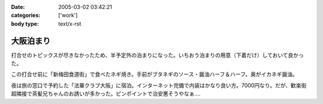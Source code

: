 :date: 2005-03-02 03:42:21
:categories: ['work']
:body type: text/x-rst

==========
大阪泊まり
==========

打合せのトピックスが尽きなかったため、半予定外の泊まりになった。いちおう泊まりの用意（下着だけ）しておいて良かった。

この打合せ前に「新梅田食道街」で食べたネギ焼き。手前がブタネギのソース・醤油ハーフ＆ハーフ。奥がイカネギ醤油。

|osaka_negiyaki|

.. |osaka_negiyaki| image:: images/osaka_negiyaki


夜は旅の窓口で予約した「法華クラブ大阪」に宿泊。インターネット完備で内装はかなり良い方。7000円なり。だが、歓楽街超隣接で茶髪兄ちゃんのお誘いが多かった。ピンポイントで治安悪そうやなぁ....



.. :extend type: text/plain
.. :extend:


.. :comments:
.. :comment id: 2005-11-28.4798264804
.. :title: Re: 大阪泊まり
.. :author: 一緒に泊まった同僚
.. :date: 2005-03-06 02:20:45
.. :email: 
.. :url: 
.. :body:
.. 
.. 
.. :comments:
.. :comment id: 2005-11-28.4799192865
.. :title: Re: 大阪泊まり
.. :author: 清水川
.. :date: 2005-03-07 01:31:34
.. :email: taka@freia.jp
.. :url: 
.. :body:
.. またあそこ泊まるんですか……って次は泊まりじゃないか(^^;; 水曜また行くのでお昼に寄っていきますか。
.. 
